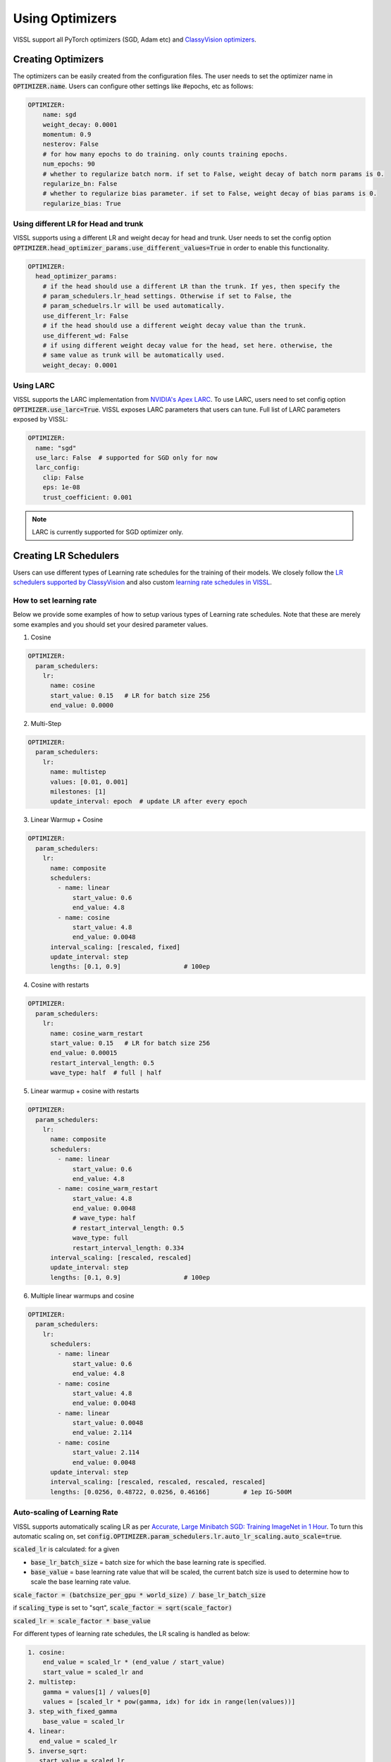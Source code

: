 Using Optimizers
===============================

VISSL support all PyTorch optimizers (SGD, Adam etc) and `ClassyVision optimizers <https://github.com/facebookresearch/ClassyVision/tree/main/classy_vision/optim>`_.


Creating Optimizers
--------------------

The optimizers can be easily created from the configuration files. The user needs to set the optimizer name in :code:`OPTIMIZER.name`. Users can configure other settings like #epochs, etc as follows:

.. code-block:: yaml

    OPTIMIZER:
        name: sgd
        weight_decay: 0.0001
        momentum: 0.9
        nesterov: False
        # for how many epochs to do training. only counts training epochs.
        num_epochs: 90
        # whether to regularize batch norm. if set to False, weight decay of batch norm params is 0.
        regularize_bn: False
        # whether to regularize bias parameter. if set to False, weight decay of bias params is 0.
        regularize_bias: True

Using different LR for Head and trunk
~~~~~~~~~~~~~~~~~~~~~~~~~~~~~~~~~~~~~~~~

VISSL supports using a different LR and weight decay for head and trunk. User needs to set the config option :code:`OPTIMIZER.head_optimizer_params.use_different_values=True` in order to enable
this functionality.

.. code-block:: yaml

    OPTIMIZER:
      head_optimizer_params:
        # if the head should use a different LR than the trunk. If yes, then specify the
        # param_schedulers.lr_head settings. Otherwise if set to False, the
        # param_scheduelrs.lr will be used automatically.
        use_different_lr: False
        # if the head should use a different weight decay value than the trunk.
        use_different_wd: False
        # if using different weight decay value for the head, set here. otherwise, the
        # same value as trunk will be automatically used.
        weight_decay: 0.0001

Using LARC
~~~~~~~~~~~~~~

VISSL supports the LARC implementation from `NVIDIA's Apex LARC <https://github.com/NVIDIA/apex/blob/master/apex/parallel/LARC.py>`_. To use LARC, users need to set config option
:code:`OPTIMIZER.use_larc=True`. VISSL exposes LARC parameters that users can tune. Full list of LARC parameters exposed by VISSL:

.. code-block:: yaml

    OPTIMIZER:
      name: "sgd"
      use_larc: False  # supported for SGD only for now
      larc_config:
        clip: False
        eps: 1e-08
        trust_coefficient: 0.001

.. note::

    LARC is currently supported for SGD optimizer only.


Creating LR Schedulers
--------------------------

Users can use different types of Learning rate schedules for the training of their models. We closely follow the `LR schedulers supported by ClassyVision <https://github.com/facebookresearch/ClassyVision/tree/main/classy_vision/optim/param_scheduler>`_ and also custom
`learning rate schedules in VISSL <https://github.com/facebookresearch/vissl/tree/main/vissl/optimizers/param_scheduler>`_.

How to set learning rate
~~~~~~~~~~~~~~~~~~~~~~~~~~

Below we provide some examples of how to setup various types of Learning rate schedules. Note that these are merely some examples and you should set your desired parameter values.

1. Cosine

.. code-block:: yaml

    OPTIMIZER:
      param_schedulers:
        lr:
          name: cosine
          start_value: 0.15   # LR for batch size 256
          end_value: 0.0000


2. Multi-Step


.. code-block:: yaml

    OPTIMIZER:
      param_schedulers:
        lr:
          name: multistep
          values: [0.01, 0.001]
          milestones: [1]
          update_interval: epoch  # update LR after every epoch


3. Linear Warmup + Cosine


.. code-block:: yaml

    OPTIMIZER:
      param_schedulers:
        lr:
          name: composite
          schedulers:
            - name: linear
                start_value: 0.6
                end_value: 4.8
            - name: cosine
                start_value: 4.8
                end_value: 0.0048
          interval_scaling: [rescaled, fixed]
          update_interval: step
          lengths: [0.1, 0.9]                 # 100ep


4. Cosine with restarts

.. code-block:: yaml

    OPTIMIZER:
      param_schedulers:
        lr:
          name: cosine_warm_restart
          start_value: 0.15   # LR for batch size 256
          end_value: 0.00015
          restart_interval_length: 0.5
          wave_type: half  # full | half


5. Linear warmup + cosine with restarts

.. code-block:: yaml

    OPTIMIZER:
      param_schedulers:
        lr:
          name: composite
          schedulers:
            - name: linear
                start_value: 0.6
                end_value: 4.8
            - name: cosine_warm_restart
                start_value: 4.8
                end_value: 0.0048
                # wave_type: half
                # restart_interval_length: 0.5
                wave_type: full
                restart_interval_length: 0.334
          interval_scaling: [rescaled, rescaled]
          update_interval: step
          lengths: [0.1, 0.9]                 # 100ep


6. Multiple linear warmups and cosine

.. code-block:: yaml

    OPTIMIZER:
      param_schedulers:
        lr:
          schedulers:
            - name: linear
                start_value: 0.6
                end_value: 4.8
            - name: cosine
                start_value: 4.8
                end_value: 0.0048
            - name: linear
                start_value: 0.0048
                end_value: 2.114
            - name: cosine
                start_value: 2.114
                end_value: 0.0048
          update_interval: step
          interval_scaling: [rescaled, rescaled, rescaled, rescaled]
          lengths: [0.0256, 0.48722, 0.0256, 0.46166]         # 1ep IG-500M



Auto-scaling of Learning Rate
~~~~~~~~~~~~~~~~~~~~~~~~~~~~~~~~

VISSL supports automatically scaling LR as per `Accurate, Large Minibatch SGD: Training ImageNet in 1 Hour <https://arxiv.org/abs/1706.02677>`_.
To turn this automatic scaling on, set :code:`config.OPTIMIZER.param_schedulers.lr.auto_lr_scaling.auto_scale=true`.

:code:`scaled_lr` is calculated: for a given

- :code:`base_lr_batch_size` = batch size for which the base learning rate is specified.

- :code:`base_value` = base learning rate value that will be scaled, the current batch size is used to determine how to scale the base learning rate value.

:code:`scale_factor = (batchsize_per_gpu * world_size) / base_lr_batch_size`

if :code:`scaling_type` is set to "sqrt", :code:`scale_factor = sqrt(scale_factor)`

:code:`scaled_lr = scale_factor * base_value`

For different types of learning rate schedules, the LR scaling is handled as below:

.. code-block:: bash

    1. cosine:
        end_value = scaled_lr * (end_value / start_value)
        start_value = scaled_lr and
    2. multistep:
        gamma = values[1] / values[0]
        values = [scaled_lr * pow(gamma, idx) for idx in range(len(values))]
    3. step_with_fixed_gamma
        base_value = scaled_lr
    4. linear:
       end_value = scaled_lr
    5. inverse_sqrt:
       start_value = scaled_lr
    6. constant:
       value = scaled_lr
    7. composite:
        recursively call to scale each composition. If the composition consists of a linear
        schedule, we assume that a linear warmup is applied. If the linear warmup is
        applied, it's possible the warmup is not necessary if the global batch_size is smaller
        than the base_lr_batch_size and in that case, we remove the linear warmup from the
        schedule.

Here is an example configuration for linear scaling, with a base batchsize of 256, and a base learning rate of 0.1:

.. code-block:: yaml

    OPTIMIZER:
      param_schedulers:
         lr:
           # we make it convenient to scale Learning rate automatically as per the scaling
           # rule specified in https://arxiv.org/abs/1706.02677 (ImageNet in 1Hour).
           auto_lr_scaling:
             # if set to True, learning rate will be scaled.
             auto_scale: True
             # base learning rate value that will be scaled.
             base_value: 0.1
             # batch size for which the base learning rate is specified. The current batch size
             # is used to determine how to scale the base learning rate value.
             # scaled_lr = ((batchsize_per_gpu * world_size) * base_value ) / base_lr_batch_size
             base_lr_batch_size: 256
             # scaling_type can be set to "sqrt" to reduce the impact of scaling on the base value
             scaling_type: "linear"
